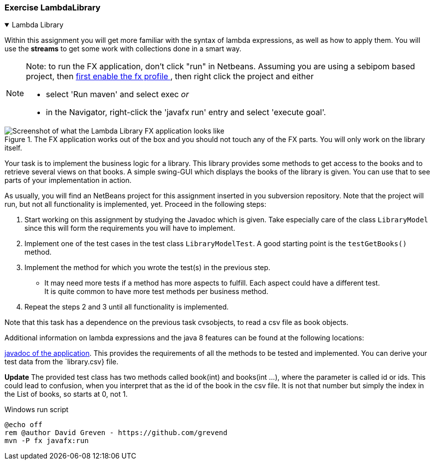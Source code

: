 :sectnums!:

=== Exercise LambdaLibrary

++++
<div class='ex'><details open class='ex'><summary class='ex'>Lambda Library</summary>
++++

Within this assignment you will get more familiar with the syntax of lambda expressions, as well as how to apply them.
You will use the *streams* to get some work with collections done in a smart way.

[NOTE]
====
Note: to run the FX application, don't click "run" in Netbeans. Assuming you are using a sebipom based project, then
link:../2020/tips.html#_sebipom_and_java_fx[first enable the fx profile ^], then right click the project and either

* select 'Run maven' and select exec _or_
* in the Navigator, right-click the 'javafx run' entry and select 'execute goal'.
====


.The FX application works out of the box and you should not touch any of the FX parts. You will only work on the library itself.
image::lambdalibrary.png[Screenshot of what the Lambda Library FX application looks like,role="related thumb left" ^]


Your task is to implement the business logic for a library. This library
      provides some methods to get access to the books and to retrieve several views
      on that books. A simple swing-GUI which displays the books of the library is given.
      You can use that to see parts of your implementation in action.

As usually, you will find an NetBeans project for this assignment inserted in you subversion repository.
Note that the project will run, but not all functionality is implemented, yet. Proceed in the following
      steps:

. Start working on this assignment by studying the Javadoc which is given.
 Take especially care of the class `LibraryModel` since this will form the requirements you will have to implement.
. Implement one of the test cases in the test class `LibraryModelTest`.
 	A good starting point is the `testGetBooks()` method.
. Implement the method for which you wrote the test(s) in the previous step.
** It may need more tests if a method has more aspects to fulfill. Each aspect could have a different test. +
 It is quite common to have more test methods per business method.
. Repeat the steps 2 and 3 until all functionality is implemented.

Note that this task has a dependence on the previous task cvsobjects, to read a csv file
as book objects.


Additional information on lambda expressions and the java 8 features can be
    found at the following locations:

link:{apidocs}/lambdalibrary/index.html[javadoc of the application].
This provides the requirements of all the methods to be tested and implemented. You can derive your test data from the `library.csv} file.

*Update* The provided test class has two methods called book(int) and books(int ...), where the parameter is called id or ids. This could lead
to confusion, when you interpret that as the id of the book in the csv file. It is not that number but simply the index in the List of books, so starts
at 0, not 1.

.Windows run script
[source,cmd]
----
@echo off
rem @author David Greven - https://github.com/grevend
mvn -P fx javafx:run
----

++++
</details></div><!--end lambdalibrary -->
++++

:sectnums:
